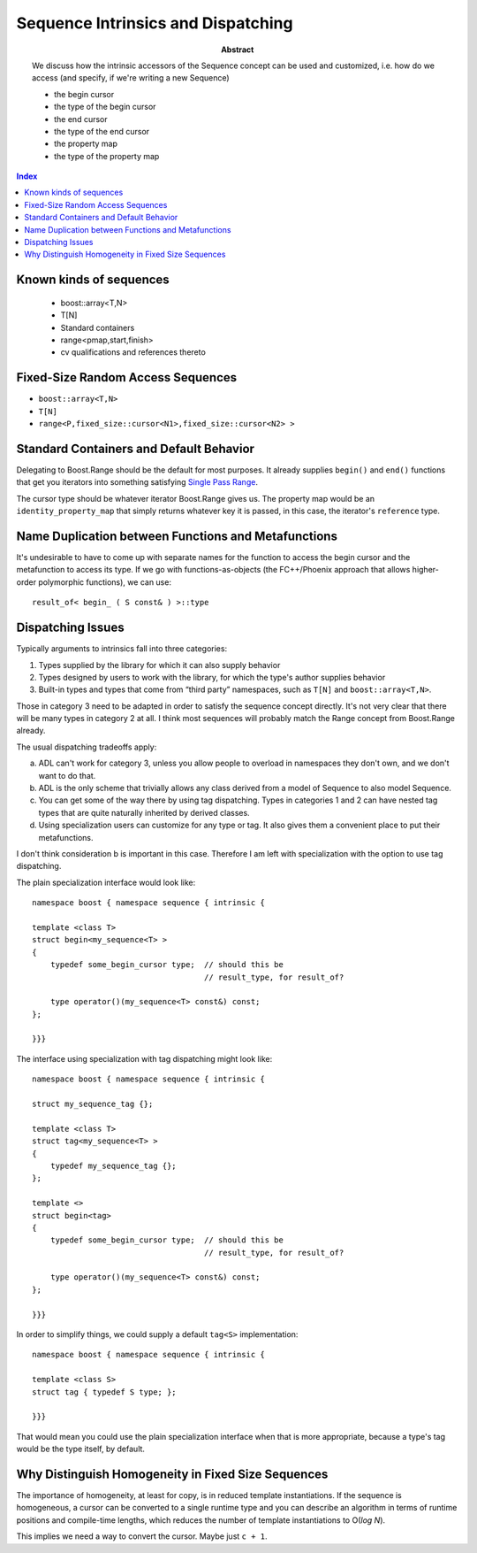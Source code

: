 Sequence Intrinsics and Dispatching
===================================

:abstract: We discuss how the
  intrinsic accessors of the Sequence concept can be used and customized,
  i.e. how do we access (and specify, if we're writing a new Sequence)

  - the begin cursor
  - the type of the begin cursor
  - the end cursor
  - the type of the end cursor
  - the property map
  - the type of the property map

.. contents:: Index

Known kinds of sequences
------------------------

  - boost::array<T,N>
  - T[N]
  - Standard containers
  - range<pmap,start,finish>
  - cv qualifications and references thereto

Fixed-Size Random Access Sequences
----------------------------------

- ``boost::array<T,N>``
- ``T[N]``
- ``range<P,fixed_size::cursor<N1>,fixed_size::cursor<N2> >``

Standard Containers and Default Behavior
----------------------------------------

Delegating to Boost.Range should be the default for most purposes.  It
already supplies ``begin()`` and ``end()`` functions that get you iterators
into something satisfying `Single Pass Range`_.

The cursor type should be whatever iterator Boost.Range gives us.  The
property map would be an ``identity_property_map`` that simply
returns whatever key it is passed, in this case, the iterator's
``reference`` type.

.. _`Single Pass Range`: http://www.boost.org/libs/range/doc/range.html#single_pass_range

Name Duplication between Functions and Metafunctions
----------------------------------------------------

It's undesirable to have to come up with separate names for the
function to access the begin cursor and the metafunction to access
its type.  If we go with  functions-as-objects (the FC++/Phoenix
approach that allows higher-order polymorphic functions), we can
use::

  result_of< begin_ ( S const& ) >::type

Dispatching Issues
------------------

Typically arguments to intrinsics fall into three categories:

1. Types supplied by the library for which it can also supply
   behavior

2. Types designed by users to work with the library, for which the
   type's author supplies behavior

3. Built-in types and types that come from “third party”
   namespaces, such as ``T[N]`` and ``boost::array<T,N>``.

Those in category 3 need to be adapted in order to satisfy the
sequence concept directly.  It's not very clear that there will be
many types in category 2 at all.  I think most sequences will
probably match the Range concept from Boost.Range already.

The usual dispatching tradeoffs apply:

a. ADL can't work for category 3, unless you allow people to
   overload in namespaces they don't own, and we don't want to do
   that.

b. ADL is the only scheme that trivially allows any class derived
   from a model of Sequence to also model Sequence.

c. You can get some of the way there by using tag dispatching.
   Types in categories 1 and 2 can have nested tag types that are
   quite naturally inherited by derived classes.

d. Using specialization users can customize for any type or tag.
   It also gives them a convenient place to put their
   metafunctions.

I don't think consideration b is important in this case.  Therefore
I am left with specialization with the option to use tag
dispatching.

The plain specialization interface would look like::

  namespace boost { namespace sequence { intrinsic {

  template <class T>
  struct begin<my_sequence<T> >
  {
      typedef some_begin_cursor type;  // should this be
                                       // result_type, for result_of?

      type operator()(my_sequence<T> const&) const;
  };

  }}}

The interface using specialization with tag dispatching might look
like::

  namespace boost { namespace sequence { intrinsic {

  struct my_sequence_tag {};

  template <class T>
  struct tag<my_sequence<T> >
  {
      typedef my_sequence_tag {};
  };

  template <>
  struct begin<tag>
  {
      typedef some_begin_cursor type;  // should this be
                                       // result_type, for result_of?

      type operator()(my_sequence<T> const&) const;
  };

  }}}

In order to simplify things, we could supply a default ``tag<S>``
implementation::

  namespace boost { namespace sequence { intrinsic {

  template <class S>
  struct tag { typedef S type; };

  }}}

That would mean you could use the plain specialization interface
when that is more appropriate, because a type's tag would be the
type itself, by default.

Why Distinguish Homogeneity in Fixed Size Sequences
---------------------------------------------------

The importance of homogeneity, at least for copy, is in reduced
template instantiations.  If the sequence is homogeneous, a cursor can
be converted to a single runtime type and you can describe an
algorithm in terms of runtime positions and compile-time lengths,
which reduces the number of template instantiations to O(`log N`).

This implies we need a way to convert the cursor.  Maybe just ``c + 1``.





